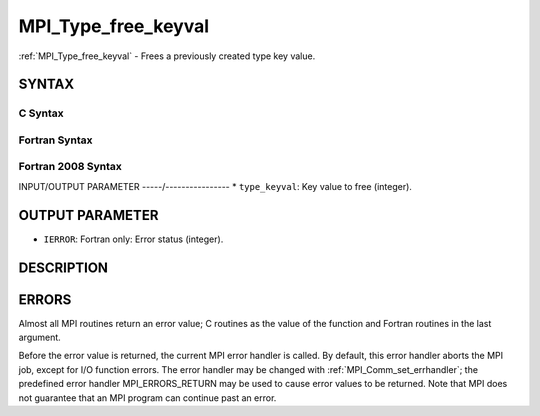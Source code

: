 .. _mpi_type_free_keyval:


MPI_Type_free_keyval
====================

.. include_body

:ref:`MPI_Type_free_keyval` - Frees a previously created type key value.


SYNTAX
------


C Syntax
^^^^^^^^

.. code-block:: c
   :linenos:

   #include <mpi.h>
   int MPI_Type_free_keyval(int *type_keyval)


Fortran Syntax
^^^^^^^^^^^^^^

.. code-block:: fortran
   :linenos:

   USE MPI
   ! or the older form: INCLUDE 'mpif.h'
   MPI_TYPE_FREE_KEYVAL(TYPE_KEYVAL, IERROR)
   	INTEGER	TYPE_KEYVAL, IERROR


Fortran 2008 Syntax
^^^^^^^^^^^^^^^^^^^

.. code-block:: fortran
   :linenos:

   USE mpi_f08
   MPI_Type_free_keyval(type_keyval, ierror)
   	INTEGER, INTENT(INOUT) :: type_keyval
   	INTEGER, OPTIONAL, INTENT(OUT) :: ierror


INPUT/OUTPUT PARAMETER
-----/----------------
* ``type_keyval``: Key value to free (integer).

OUTPUT PARAMETER
----------------
* ``IERROR``: Fortran only: Error status (integer).

DESCRIPTION
-----------


ERRORS
------

Almost all MPI routines return an error value; C routines as the value
of the function and Fortran routines in the last argument.

Before the error value is returned, the current MPI error handler is
called. By default, this error handler aborts the MPI job, except for
I/O function errors. The error handler may be changed with
:ref:`MPI_Comm_set_errhandler`; the predefined error handler MPI_ERRORS_RETURN
may be used to cause error values to be returned. Note that MPI does not
guarantee that an MPI program can continue past an error.


.. seealso:: 
   | :ref:`MPI_Type_create_keyval`
